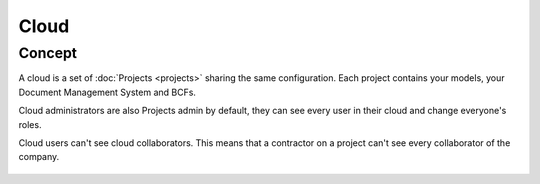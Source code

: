 ========
Cloud
========

.. 
    excerpt
        A cloud is a global space where your projects are hosted.
    endexcerpt

Concept
---------

A cloud is a set of :doc:`Projects <projects>` sharing the same configuration. 
Each project contains your models, your Document Management System and BCFs.

Cloud administrators are also Projects admin by default, they can see every user in their cloud and change everyone's roles.

Cloud users can't see cloud collaborators. This means that a contractor on a project can't see every collaborator of the company.

.. figure:: /_images/guide/concepts_cloud.png
    :scale: 70%
    :alt: Schema of the Cloud (yellow part) containing Projects


.. seealso::

    See also :doc:`Projects <projects>`
